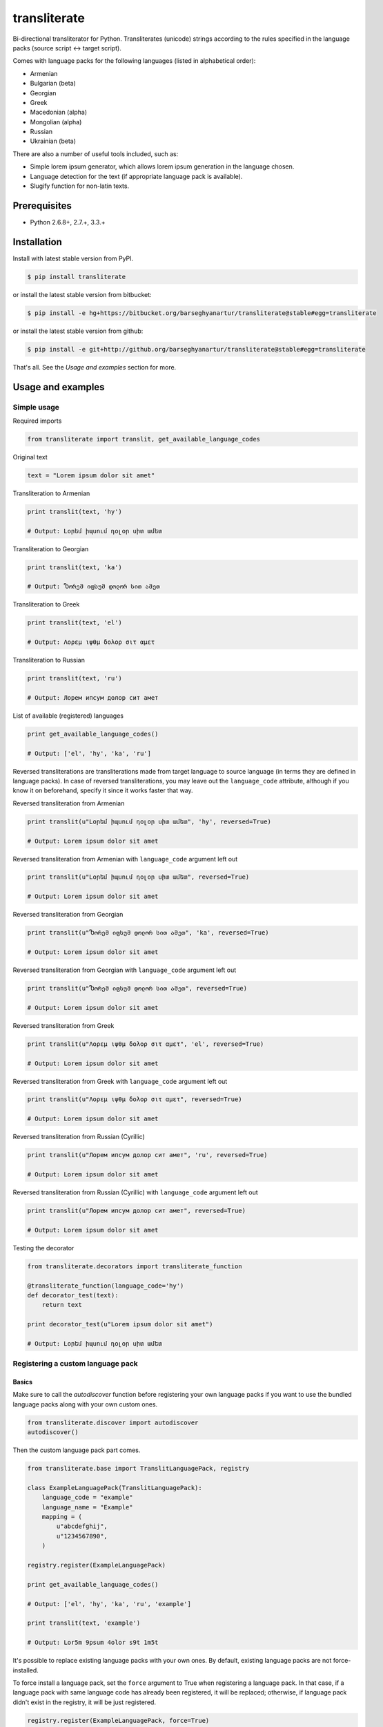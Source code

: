 =============
transliterate
=============
Bi-directional transliterator for Python. Transliterates (unicode) strings
according to the rules specified in the language packs (source script <->
target script).

Comes with language packs for the following languages (listed in alphabetical
order):

- Armenian
- Bulgarian (beta)
- Georgian
- Greek
- Macedonian (alpha)
- Mongolian (alpha)
- Russian
- Ukrainian (beta)

There are also a number of useful tools included, such as:

- Simple lorem ipsum generator, which allows lorem ipsum generation in the
  language chosen.
- Language detection for the text (if appropriate language pack is available).
- Slugify function for non-latin texts.

Prerequisites
=============
- Python 2.6.8+, 2.7.+, 3.3.+

Installation
============
Install with latest stable version from PyPI.

.. code-block:: sh

    $ pip install transliterate

or install the latest stable version from bitbucket:

.. code-block:: sh

    $ pip install -e hg+https://bitbucket.org/barseghyanartur/transliterate@stable#egg=transliterate

or install the latest stable version from github:

.. code-block:: sh

    $ pip install -e git+http://github.org/barseghyanartur/transliterate@stable#egg=transliterate

That's all. See the `Usage and examples` section for more.

Usage and examples
==================
Simple usage
------------
Required imports

.. code-block:: python

    from transliterate import translit, get_available_language_codes

Original text

.. code-block:: python

    text = "Lorem ipsum dolor sit amet"

Transliteration to Armenian

.. code-block:: python

    print translit(text, 'hy')

    # Output: Լօրեմ իպսում դօլօր սիտ ամետ

Transliteration to Georgian

.. code-block:: python

    print translit(text, 'ka')

    # Output: Ⴊორემ იფსუმ დოლორ სით ამეთ

Transliteration to Greek

.. code-block:: python

    print translit(text, 'el')

    # Output: Λορεμ ιψθμ δολορ σιτ αμετ

Transliteration to Russian

.. code-block:: python

    print translit(text, 'ru')

    # Output: Лорем ипсум долор сит амет

List of available (registered) languages

.. code-block:: python

    print get_available_language_codes()

    # Output: ['el', 'hy', 'ka', 'ru']

Reversed transliterations are transliterations made from target language to
source language (in terms they are defined in language packs). In case of
reversed transliterations, you may leave out the ``language_code`` attribute,
although if you know it on beforehand, specify it since it works faster that
way.

Reversed transliteration from Armenian

.. code-block:: python

    print translit(u"Լօրեմ իպսում դօլօր սիտ ամետ", 'hy', reversed=True)

    # Output: Lorem ipsum dolor sit amet

Reversed transliteration from Armenian with ``language_code`` argument left out

.. code-block:: python

    print translit(u"Լօրեմ իպսում դօլօր սիտ ամետ", reversed=True)

    # Output: Lorem ipsum dolor sit amet

Reversed transliteration from Georgian

.. code-block:: python

    print translit(u"Ⴊორემ იფსუმ დოლორ სით ამეთ", 'ka', reversed=True)

    # Output: Lorem ipsum dolor sit amet

Reversed transliteration from Georgian with ``language_code`` argument left out

.. code-block:: python

    print translit(u"Ⴊორემ იფსუმ დოლორ სით ამეთ", reversed=True)

    # Output: Lorem ipsum dolor sit amet

Reversed transliteration from Greek

.. code-block:: python

    print translit(u"Λορεμ ιψθμ δολορ σιτ αμετ", 'el', reversed=True)

    # Output: Lorem ipsum dolor sit amet

Reversed transliteration from Greek with ``language_code`` argument left out

.. code-block:: python

    print translit(u"Λορεμ ιψθμ δολορ σιτ αμετ", reversed=True)

    # Output: Lorem ipsum dolor sit amet

Reversed transliteration from Russian (Cyrillic)

.. code-block:: python

    print translit(u"Лорем ипсум долор сит амет", 'ru', reversed=True)

    # Output: Lorеm ipsum dolor sit amеt

Reversed transliteration from Russian (Cyrillic) with ``language_code``
argument left out

.. code-block:: python

    print translit(u"Лорем ипсум долор сит амет", reversed=True)

    # Output: Lorem ipsum dolor sit amet

Testing the decorator

.. code-block:: python

    from transliterate.decorators import transliterate_function

    @transliterate_function(language_code='hy')
    def decorator_test(text):
        return text

    print decorator_test(u"Lorem ipsum dolor sit amet")

    # Output: Լօրեմ իպսում դօլօր սիտ ամետ

Registering a custom language pack
----------------------------------
Basics
~~~~~~
Make sure to call the `autodiscover` function before registering your own
language packs if you want to use the bundled language packs along with your
own custom ones.

.. code-block:: python

    from transliterate.discover import autodiscover
    autodiscover()

Then the custom language pack part comes.

.. code-block:: python

    from transliterate.base import TranslitLanguagePack, registry

    class ExampleLanguagePack(TranslitLanguagePack):
        language_code = "example"
        language_name = "Example"
        mapping = (
            u"abcdefghij",
            u"1234567890",
        )

    registry.register(ExampleLanguagePack)

    print get_available_language_codes()

    # Output: ['el', 'hy', 'ka', 'ru', 'example']

    print translit(text, 'example')

    # Output: Lor5m 9psum 4olor s9t 1m5t

It's possible to replace existing language packs with your own ones. By
default, existing language packs are not force-installed.

To force install a language pack, set the ``force`` argument to True when
registering a language pack. In that case, if a language pack with same
language code has already been registered, it will be replaced; otherwise,
if language pack didn't exist in the registry, it will be just registered.

.. code-block:: python

    registry.register(ExampleLanguagePack, force=True)

Forced language packs can't be replaced or unregistered.

API in depth
~~~~~~~~~~~~
There are 7 class properties that you could/should be using in your language
pack, of which 4 are various sorts of mappings.

Mappings
++++++++

- ``mapping`` (tuple): A tuple of two strings, that simply represent the 
  mapping of characters from the source language to the target language. For
  example, if your source language is Latin and you want to convert "a", "b",
  "c", "d" and "e" characters to appropriate characters in Russian Cyrillic,
  your mapping would look as follows:

  .. code-block:: python

        mapping = (u"abcde", u"абцде")

  Example (taken from the Greek language pack).

  .. code-block:: python
  
        mapping = (
            u"abgdezhiklmnxoprstyfwuABGDEZHIKLMNXOPRSTYFWU",
            u"αβγδεζηικλμνξοπρστυφωθΑΒΓΔΕΖΗΙΚΛΜΝΞΟΠΡΣΤΥΦΩΘ",
        )

- ``reversed_specific_mapping`` (tuple): When making reversed translations,
  the ``mapping`` property is still used, but in some cases you need to provide
  additional rules. This property (``reversed_specific_mapping``) is meant for
  such cases. Further, is alike the ``mapping``.

  Example (taken from the Greek language pack).

  .. code-block:: python

        reversed_specific_mapping = (
            u"θΘ",
            u"uU"
        )

- ``pre_processor_mapping`` (dict): A dictionary of mapping from source
  language to target language. Use this only in cases if a single character
  in source language shall be represented by more than one character in the
  target language.

  Example (taken from the Greek language pack).

  .. code-block:: python
  
        pre_processor_mapping = {
            u"th": u"θ",
            u"ch": u"χ",
            u"ps": u"ψ",
            u"TH": u"Θ",
            u"CH": u"Χ",
            u"PS": u"Ψ",
        }

- ``reversed_specific_pre_processor_mapping``: Same as
  ``pre_processor_mapping``, but used in reversed translations.

  Example (taken from the Armenian language pack)

  .. code-block:: python

        reversed_specific_pre_processor_mapping = {
            u"ու": u"u",
            u"Ու": u"U"
        }

Additional
++++++++++
- ``character_ranges`` (tuple): A tuple of character ranges (unicode table).
  Used in language detection. Works only if ``detectable`` property is set
  to True. Be aware, that language (or shall I better be saying - script) 
  detection is very basic and is based on characters only.

- ``detectable`` (bool): If set to True, language pack would be used
  for automatic language detection.

Using the lorem ipsum generator
-------------------------------
Note, that due to incompatibility of the original `lorem-ipsum-generator`
package with Python 3, when used with Python 3 `transliterate` uses its' own
simplified fallback lorem ipsum generator (which still does the job).

Required imports

.. code-block:: python

    from transliterate.contrib.apps.translipsum import TranslipsumGenerator

Generating paragraphs in Armenian

.. code-block:: python

    g_am = TranslipsumGenerator(language_code='hy')
    print g_am.generate_paragraph()

    # Output: Մագնա տրիստիքուե ֆաուցիբուս ֆամես նետուս նետուս օրցի մաուրիս,
    # սուսցիպիտ. Դապիբուս րիսուս սեդ ադիպիսցինգ դիցտում. Ֆերմենտում ուրնա
    # նատօքուե ատ. Uլտրիցես եգետ, տացիտի. Լիտօրա ցլասս ցօնուբիա պօսուերե
    # մալեսուադա ին իպսում իդ պեր վե.

Generating sentense in Georgian

.. code-block:: python

    g_ka = TranslipsumGenerator(language_code='ka')
    print g_ka.generate_sentence()

    # Output: Ⴄგეთ ყუამ არcუ ვულფუთათე რუთრუმ აუcთორ.

Generating sentense in Greek

.. code-block:: python

    g_el = TranslipsumGenerator(language_code='el')
    print g_el.generate_sentence()

    # Output: Νεc cρασ αμετ, ελιτ vεστιβθλθμ εθ, αενεαν ναμ, τελλθσ vαριθσ.

Generating sentense in Russian (Cyrillic)

.. code-block:: python

    g_ru = TranslipsumGenerator(language_code='ru')
    print g_ru.generate_sentence()

    # Output: Рисус cонсеcтетуер, фусcе qуис лаореет ат ерос пэдэ фелис магна.

Language detection
------------------
Required imports

.. code-block:: python

    from transliterate import detect_language

Detect Armenian text

.. code-block:: python

    detect_language(u'Լօրեմ իպսում դօլօր սիտ ամետ')

    # Output: hy

Detect Georgian text

.. code-block:: python

    detect_language(u'Ⴊორემ იფსუმ დოლორ სით ამეთ')

    # Output: ka

Detect Greek text

.. code-block:: python

    detect_language(u'Λορεμ ιψθμ δολορ σιτ αμετ')

    # Output: el

Detect Russian (Cyrillic) text

.. code-block:: python

    detect_language(u'Лорем ипсум долор сит амет')

    # Output: ru

Slugify
-------
Required imports

.. code-block:: python

    from transliterate import slugify

Slugify Armenian text

.. code-block:: python

    slugify(u'Լօրեմ իպսում դօլօր սիտ ամետ')

    # Output: lorem-ipsum-dolor-sit-amet

Slugify Georgian text

.. code-block:: python

    slugify(u'Ⴊორემ იფსუმ დოლორ სით ამეთ')

    # Output: lorem-ipsum-dolor-sit-amet

Slugify Greek text

.. code-block:: python

    slugify(u'Λορεμ ιψθμ δολορ σιτ αμετ')

    # Output: lorem-ipsum-dolor-sit-amet

Slugify Russian (Cyrillic) text

.. code-block:: python

    slugify(u'Лорем ипсум долор сит амет')

    # Output: lorem-ipsum-dolor-sit-amet

Missing a language pack?
========================
Missing a language pack for your own language? Contribute to the project by
making one and it will appear in a new version (which will be released very
quickly).

License
=======
GPL 2.0/LGPL 2.1

Support
=======
For any issues contact me at the e-mail given in the `Author` section.

Author
======
Artur Barseghyan <artur.barseghyan@gmail.com>
